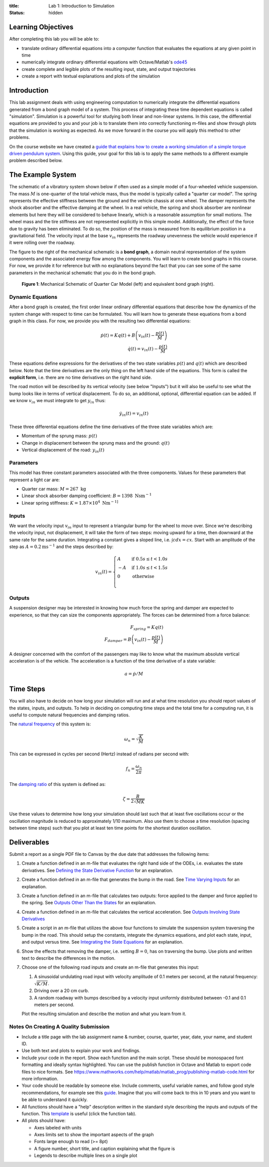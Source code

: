 :title: Lab 1: Introduction to Simulation
:status: hidden

Learning Objectives
===================

After completing this lab you will be able to:

- translate ordinary differential equations into a computer function that
  evaluates the equations at any given point in time
- numerically integrate ordinary differential equations with Octave/Matlab's
  ode45_
- create complete and legible plots of the resulting input, state, and output
  trajectories
- create a report with textual explanations and plots of the simulation

.. _ode45: https://www.mathworks.com/help/matlab/ref/ode45.html

Introduction
============

This lab assignment deals with using engineering computation to numerically
integrate the differential equations generated from a bond graph model of a
system. This process of integrating these time dependent equations is called
"simulation". Simulation is a powerful tool for studying both linear and
non-linear systems. In this case, the differential equations are provided to
you and your job is to translate them into correctly functioning m-files and
show through plots that the simulation is working as expected. As we move
forward in the course you will apply this method to other problems.

On the course website we have created a `guide that explains how to create a
working simulation of a simple torque driven pendulum system
<{filename}/pages/ode-interation-best-practices.rst>`_. Using this guide, your
goal for this lab is to apply the same methods to a different example problem
described below.

The Example System
==================

The schematic of a vibratory system shown below if often used as a simple model
of a four-wheeled vehicle suspension. The mass :math:`M` is one-quarter of the
total vehicle mass, thus the model is typically called a "quarter car model".
The spring represents the effective stiffness between the ground and the
vehicle chassis at one wheel. The damper represents the shock absorber and the
effective damping at the wheel. In a real vehicle, the spring and shock
absorber are nonlinear elements but here they will be considered to behave
linearly, which is a reasonable assumption for small motions. The wheel mass
and the tire stiffness are not represented explicitly in this simple model.
Additionally, the effect of the force due to gravity has been eliminated. To do
so, the position of the mass is measured from its equilibrium position in a
gravitational field. The velocity input at the base :math:`v_{in}` represents
the roadway unevenness the vehicle would experience if it were rolling over the
roadway.

The figure to the right of the mechanical schematic is a **bond graph**, a
domain neutral representation of the system components and the associated
energy flow among the components. You will learn to create bond graphs in this
course. For now, we provide it for reference but with no explanations beyond
the fact that you can see some of the same parameters in the mechanical
schematic that you do in the bond graph.

.. figure:: https://objects-us-east-1.dream.io/eme171/2019f/lab-01-fig-01.png
   :width: 600px

   **Figure 1**: Mechanical Schematic of Quarter Car Model (left) and
   equivalent bond graph (right).

Dynamic Equations
-----------------

After a bond graph is created, the first order linear ordinary differential
equations that describe how the dynamics of the system change with respect to
time can be formulated. You will learn how to generate these equations from a
bond graph in this class. For now, we provide you with the resulting two
differential equations:

.. math::

   \dot{p}(t) = K q(t) + B \left(v_{in}(t) - \frac{p(t)}{M}\right) \\
   \dot{q}(t) = v_{in}(t) - \frac{p(t)}{M}

These equations define expressions for the derivatives of the two state
variables :math:`p(t)` and :math:`q(t)` which are described below. Note that
the time derivatives are the only thing on the left hand side of the equations.
This form is called the **explicit form**, i.e. there are no time derivatives
on the right hand side.

The road motion will be described by its vertical velocity (see below "Inputs")
but it will also be useful to see what the bump looks like in terms of vertical
displacement. To do so, an additional, optional, differential equation can be
added. If we know :math:`v_{in}` we must integrate to get :math:`y_{in}` thus:

.. math::

   \dot{y}_{in}(t) = v_{in}(t)

These three differential equations define the time derivatives of the three
state variables which are:

- Momentum of the sprung mass: :math:`p(t)`
- Change in displacement between the sprung mass and the ground: :math:`q(t)`
- Vertical displacement of the road: :math:`y_{in}(t)`

Parameters
----------

This model has three constant parameters associated with the three components.
Values for these parameters that represent a light car are:

- Quarter car mass: :math:`M = 267 \textrm{ kg}`
- Linear shock absorber damping coefficient: :math:`B = 1398 \textrm{ Nsm}^{-1}`
- Linear spring stiffness: :math:`K = 1.87\times 10^4 \textrm{ Nm}^{-1]}`

Inputs
------

We want the velocity input :math:`v_{in}` input to represent a triangular bump
for the wheel to move over. Since we're describing the velocity input, not
displacement, it will take the form of two steps: moving upward for a time,
then downward at the same rate for the same duration. Integrating a constant
gives a sloped line, i.e. :math:`\int c dx = cx`. Start with an amplitude of
the step as :math:`A = 0.2 \textrm{ms}^{-1}` and the steps described by:

.. math::

   v_{in}(t) =
   \begin{cases}
     A & \text{if}\ 0.5s \leq t < 1.0s \\
     -A & \text{if}\ 1.0s \leq t < 1.5s \\
     0 & \text{otherwise} \\
   \end{cases}

Outputs
-------

A suspension designer may be interested in knowing how much force the spring
and damper are expected to experience, so that they can size the components
appropriately. The forces can be determined from a force balance:

.. math::

   F_{spring} = K q(t) \\
   F_{damper} = B \left(v_{in}(t) - \frac{p(t)}{M}\right)

A designer concerned with the comfort of the passengers may like to know what
the maximum absolute vertical acceleration is of the vehicle. The acceleration
is a function of the time derivative of a state variable:

.. math::

   a = \dot{p} / M

Time Steps
==========

You will also have to decide on how long your simulation will run and at what
time resolution you should report values of the states, inputs, and outputs. To
help in deciding on computing time steps and the total time for a computing
run, it is useful to compute natural frequencies and damping ratios.

The `natural frequency <https://en.wikipedia.org/wiki/Natural_frequency>`_ of
this system is:

.. math::

   \omega_n = \sqrt{\frac{K}{M}}

This can be expressed in cycles per second (Hertz) instead of radians per
second with:

.. math::

   f_n = \frac{\omega_n}{2\pi}

The `damping ratio <https://en.wikipedia.org/wiki/Damping_ratio>`_ of this
system is defined as:

.. math::

   \zeta = \frac{B}{2\sqrt{MK}}

Use these values to determine how long your simulation should last such that at
least five oscillations occur or the oscillation magnitude is reduced to
approximately 1/10 maximum. Also use them to choose a time resolution (spacing
between time steps) such that you plot at least ten time points for the
shortest duration oscillation.

Deliverables
============

Submit a report as a single PDF file to Canvas by the due date that addresses
the following items:

1. Create a function defined in an m-file that evaluates the right hand side of
   the ODEs, i.e. evaluates the state derivatives. See `Defining the State
   Derivative Function`_ for an explanation.
2. Create a function defined in an m-file that generates the bump in the
   road. See `Time Varying Inputs`_ for an explanation.
3. Create a function defined in an m-file that calculates two outputs: force
   applied to the damper and force applied to the spring. See `Outputs Other
   Than the States`_ for an explanation.
4. Create a function defined in an m-file that calculates the vertical
   acceleration. See `Outputs Involving State Derivatives`_
5. Create a script in an m-file that utilizes the above four functions to
   simulate the suspension system traversing the bump in the road. This should
   setup the constants, integrate the dynamics equations, and plot each state,
   input, and output versus time. See `Integrating the State Equations`_ for an
   explanation.
6. Show the effects that removing the damper, i.e. setting :math:`B=0`, has on
   traversing the bump. Use plots and written text to describe the differences
   in the motion.
7. Choose one of the following road inputs and create an m-file that generates
   this input:

   1. A sinusoidal undulating road input with velocity amplitude of 0.1 meters per
      second, at the natural frequency: :math:`\sqrt{K/M}`.
   2. Driving over a 20 cm curb.
   3. A random roadway with bumps described by a velocity input uniformly
      distributed between -0.1 and 0.1 meters per second.

   Plot the resulting simulation and describe the motion and what you learn
   from it.

.. _Defining the State Derivative Function: https://moorepants.github.io/eme171/ode-integration-best-practices-with-octavematlab.html#defining-the-state-derivative-function
.. _Time Varying Inputs: https://moorepants.github.io/eme171/ode-integration-best-practices-with-octavematlab.html#time-varying-inputs
.. _Outputs Other Than the States: https://moorepants.github.io/eme171/ode-integration-best-practices-with-octavematlab.html#outputs-other-than-the-states
.. _Outputs Involving State Derivatives: https://moorepants.github.io/eme171/ode-integration-best-practices-with-octavematlab.html#outputs-involving-state-derivatives
.. _Integrating the State Equations: https://moorepants.github.io/eme171/ode-integration-best-practices-with-octavematlab.html#integrating-the-equations

Notes On Creating A Quality Submission
--------------------------------------

- Include a title page with the lab assignment name & number, course, quarter,
  year, date, your name, and student ID.
- Use both text and plots to explain your work and findings.
- Include your code in the report. Show each function and the main script.
  These should be monospaced font formatting and ideally syntax highlighted.
  You can use the publish function in Octave and Matlab to export code files to
  nice formats. See
  https://www.mathworks.com/help/matlab/matlab_prog/publishing-matlab-code.html
  for more information.
- Your code should be readable by someone else. Include comments, useful
  variable names, and follow good style recommendations, for example see this
  guide_. Imagine that you will come back to this in 10 years and you want to
  be able to understand it quickly.
- All functions should have a "help" description written in the standard style
  describing the inputs and outputs of the function. This template_ is useful
  (click the function tab).
- All plots should have:

  - Axes labeled with units
  - Axes limits set to show the important aspects of the graph
  - Fonts large enough to read (>= 8pt)
  - A figure number, short title, and caption explaining what the figure is
  - Legends to describe multiple lines on a single plot

.. _guide: http://www.datatool.com/downloads/MatlabStyle2%20book.pdf
.. _template: https://www.mathworks.com/matlabcentral/fileexchange/4908-m-file-header-template
